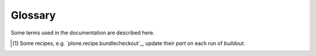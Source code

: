 Glossary
========

Some terms used in the documentation are described here.

.. glossary::

    Zope2
        Zope is a Python-based application server for building secure and highly scalable web applications.

    zope3
        The next version on Zope. However it is mostly used with Zope2 combined through :term:`Five` or standalone

    Five
        The glue between Zope2 and zope3 applications

    ZMI
        Zope Management Interface. Specific to Zope2, an interface which allows
        advanced usage of Zope. Things such as adding new instantaces of products.
        database indexes and connections, template customizations and
        many others.

    Buildout
        The `zc.buildout`_ package is a tool for deploying complex Python-based
        systems. It was developed to help install Zope and Plone sites, but is being
        used for various repetitive tasks where a predictable result is required.

        In a nutshell, `buildout` reads a configuration file, and invokes various
        `recipes` to perform the actions described in the configuration file. The
        configuration is made up of `parts`, which can be Python packages, Zope
        instances, non-Python applications (an Apache or MySQL instance), startup
        scripts, etc.

        When run for the first time `buildout` will create the setup "from scratch",
        downloading any required packages. On subsequent runs it only re-installs parts
        whose configuration has changed [1]_.

        The configuration file is formatted as ``.cfg`` (the format understood by
        ConfigParser_). Each `part` has its own section, describing the `recipe` to be
        used for that part, and a number of recipe-specific configuration options.
        There is also a top-level ``[buildout]`` section used by `buildout` itself.

    ZODB
        A native object database, that stores your objects while allowing you
        to work with any paradigms that can be expressed in Python.
        Thereby your code becomes simpler, more robust and easier to understand.
        Also, there is no gap between the database and your program:
        no glue code to write, no mappings to configure.

        Read the `ZODB book`_ to find out more.

    ZCA
        Zope Component Architecture (ZCA) is a Python framework for supporting
        component based design and programming. It is very well suited to
        developing large Python software systems. The ZCA is not specific to
        the Zope web application server: it can be used for developing any
        Python application. Maybe it should be called as Python Component
        Architecture. Learn more about it at: http://www.muthukadan.net/docs/zca.html

    ZCML
        The Zope Configuration Markup Language (ZCML) is an XML based
        configuration system for registration of components.
        So, instead of using Python API for registration, you can use ZCML.

.. [1] Some recipes, e.g. `plone.recipe.bundlecheckout`_, update their `part`
       on each run of `buildout`.
.. `ZODB book` http://readthedocs.org/docs/zodb-documentation/latest/index.html
